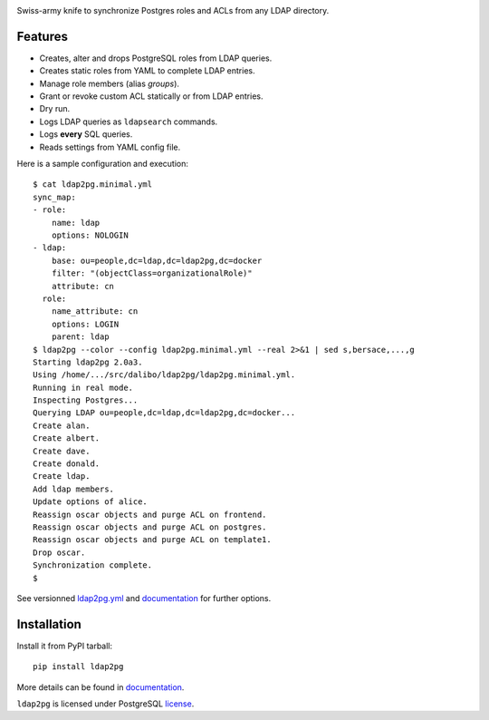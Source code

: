 |ldap2pg|

| |CircleCI| |Codecov| |RTD| |PyPI|

Swiss-army knife to synchronize Postgres roles and ACLs from any LDAP directory.

.. _documentation: http://ldap2pg.readthedocs.io/
.. _license:       https://opensource.org/licenses/postgresql


Features
========

- Creates, alter and drops PostgreSQL roles from LDAP queries.
- Creates static roles from YAML to complete LDAP entries.
- Manage role members (alias *groups*).
- Grant or revoke custom ACL statically or from LDAP entries.
- Dry run.
- Logs LDAP queries as ``ldapsearch`` commands.
- Logs **every** SQL queries.
- Reads settings from YAML config file.

Here is a sample configuration and execution:

::

    $ cat ldap2pg.minimal.yml
    sync_map:
    - role:
        name: ldap
        options: NOLOGIN
    - ldap:
        base: ou=people,dc=ldap,dc=ldap2pg,dc=docker
        filter: "(objectClass=organizationalRole)"
        attribute: cn
      role:
        name_attribute: cn
        options: LOGIN
        parent: ldap
    $ ldap2pg --color --config ldap2pg.minimal.yml --real 2>&1 | sed s,bersace,...,g
    Starting ldap2pg 2.0a3.
    Using /home/.../src/dalibo/ldap2pg/ldap2pg.minimal.yml.
    Running in real mode.
    Inspecting Postgres...
    Querying LDAP ou=people,dc=ldap,dc=ldap2pg,dc=docker...
    Create alan.
    Create albert.
    Create dave.
    Create donald.
    Create ldap.
    Add ldap members.
    Update options of alice.
    Reassign oscar objects and purge ACL on frontend.
    Reassign oscar objects and purge ACL on postgres.
    Reassign oscar objects and purge ACL on template1.
    Drop oscar.
    Synchronization complete.
    $

See versionned `ldap2pg.yml
<https://github.com/dalibo/ldap2pg/blob/master/ldap2pg.yml>`_ and documentation_
for further options.


Installation
============

Install it from PyPI tarball::

    pip install ldap2pg

More details can be found in documentation_.


``ldap2pg`` is licensed under PostgreSQL license_.


.. |Codecov| image:: https://codecov.io/gh/dalibo/ldap2pg/branch/master/graph/badge.svg
   :target: https://codecov.io/gh/dalibo/ldap2pg
   :alt: Code coverage report

.. |CircleCI| image:: https://circleci.com/gh/dalibo/ldap2pg.svg?style=shield
   :target: https://circleci.com/gh/dalibo/ldap2pg
   :alt: Continuous Integration report

.. |ldap2pg| image:: https://github.com/dalibo/ldap2pg/raw/master/docs/img/logo-phrase.png
   :target: https://github.com/dalibo/ldap2pg
   :alt: ldap2pg: PostgreSQL role and ACL management

.. |PyPI| image:: https://img.shields.io/pypi/v/ldap2pg.svg
   :target: https://pypi.python.org/pypi/ldap2pg
   :alt: Version on PyPI

.. |RTD| image:: https://readthedocs.org/projects/ldap2pg/badge/?version=latest
   :target: http://ldap2pg.readthedocs.io/en/latest/?badge=latest
   :alt: Documentation
